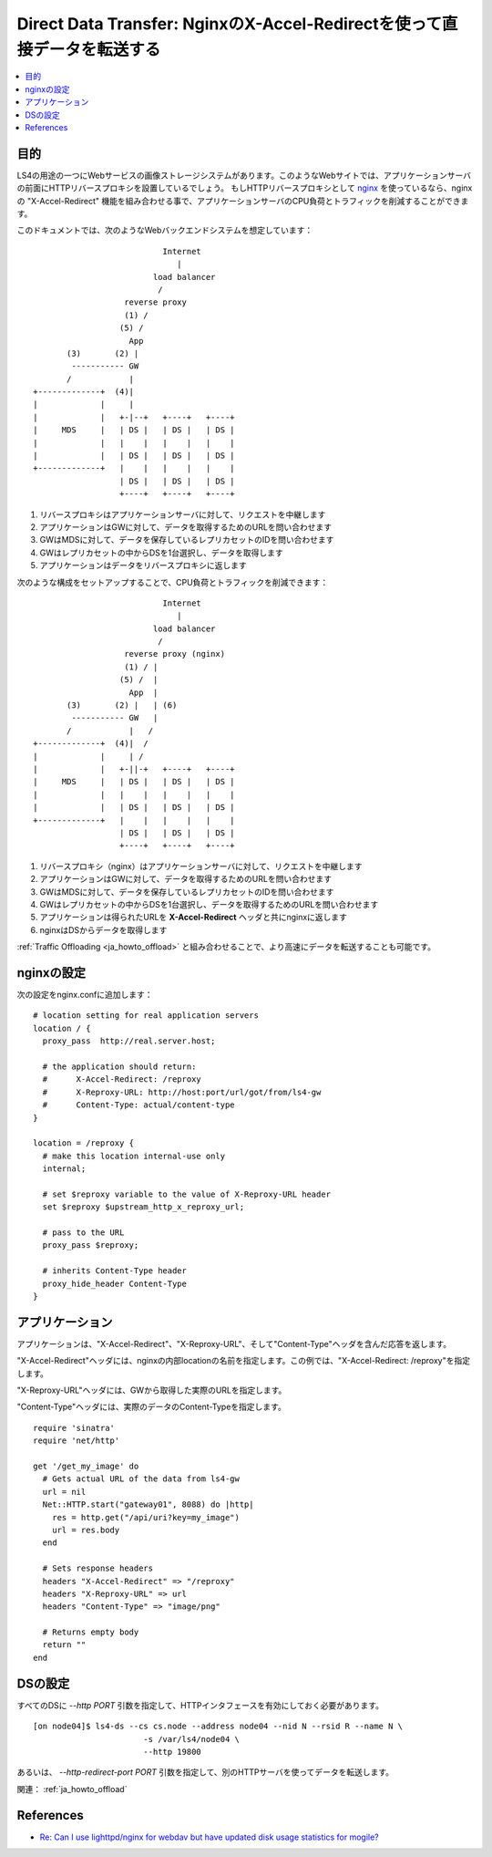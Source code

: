 .. _ja_howto_ddt:

Direct Data Transfer: NginxのX-Accel-Redirectを使って直接データを転送する
=========================================================================

.. contents::
   :backlinks: none
   :local:

目的
----------------------

LS4の用途の一つにWebサービスの画像ストレージシステムがあります。このようなWebサイトでは、アプリケーションサーバの前面にHTTPリバースプロキシを設置しているでしょう。
もしHTTPリバースプロキシとして `nginx <http://wiki.nginx.org/Main>`_ を使っているなら、nginxの "X-Accel-Redirect" 機能を組み合わせる事で、アプリケーションサーバのCPU負荷とトラフィックを削減することができます。

このドキュメントでは、次のようなWebバックエンドシステムを想定しています：

::

                               Internet
                                  |
                             load balancer
                              /
                       reverse proxy
                       (1) /
                      (5) /
                        App
           (3)       (2) |
            ----------- GW
           /            |
    +-------------+  (4)|
    |             |     |
    |             |   +-|--+   +----+   +----+
    |     MDS     |   | DS |   | DS |   | DS |
    |             |   |    |   |    |   |    |
    |             |   | DS |   | DS |   | DS |
    +-------------+   |    |   |    |   |    |
                      | DS |   | DS |   | DS |
                      +----+   +----+   +----+

1. リバースプロキシはアプリケーションサーバに対して、リクエストを中継します
2. アプリケーションはGWに対して、データを取得するためのURLを問い合わせます
3. GWはMDSに対して、データを保存しているレプリカセットのIDを問い合わせます
4. GWはレプリカセットの中からDSを1台選択し、データを取得します
5. アプリケーションはデータをリバースプロキシに返します

次のような構成をセットアップすることで、CPU負荷とトラフィックを削減できます：

::

                               Internet
                                  |
                             load balancer
                              /
                       reverse proxy (nginx)
                       (1) / |
                      (5) /  |
                        App  |
           (3)       (2) |   | (6)
            ----------- GW   |
           /            |   /
    +-------------+  (4)|  /
    |             |     | /
    |             |   +-||-+   +----+   +----+
    |     MDS     |   | DS |   | DS |   | DS |
    |             |   |    |   |    |   |    |
    |             |   | DS |   | DS |   | DS |
    +-------------+   |    |   |    |   |    |
                      | DS |   | DS |   | DS |
                      +----+   +----+   +----+

1. リバースプロキシ（nginx）はアプリケーションサーバに対して、リクエストを中継します
2. アプリケーションはGWに対して、データを取得するためのURLを問い合わせます
3. GWはMDSに対して、データを保存しているレプリカセットのIDを問い合わせます
4. GWはレプリカセットの中からDSを1台選択し、データを取得するためのURLを問い合わせます
5. アプリケーションは得られたURLを **X-Accel-Redirect** ヘッダと共にnginxに返します
6. nginxはDSからデータを取得します

:ref:`Traffic Offloading <ja_howto_offload>` と組み合わせることで、より高速にデータを転送することも可能です。


nginxの設定
----------------------

次の設定をnginx.confに追加します：

::

    # location setting for real application servers
    location / {
      proxy_pass  http://real.server.host;
    
      # the application should return:
      #      X-Accel-Redirect: /reproxy
      #      X-Reproxy-URL: http://host:port/url/got/from/ls4-gw
      #      Content-Type: actual/content-type
    }
    
    location = /reproxy {
      # make this location internal-use only
      internal;
    
      # set $reproxy variable to the value of X-Reproxy-URL header
      set $reproxy $upstream_http_x_reproxy_url;

      # pass to the URL
      proxy_pass $reproxy;

      # inherits Content-Type header
      proxy_hide_header Content-Type
    }


アプリケーション
----------------------

アプリケーションは、"X-Accel-Redirect"、"X-Reproxy-URL"、そして"Content-Type"ヘッダを含んだ応答を返します。

"X-Accel-Redirect"ヘッダには、nginxの内部locationの名前を指定します。この例では、"X-Accel-Redirect: /reproxy"を指定します。

"X-Reproxy-URL"ヘッダには、GWから取得した実際のURLを指定します。

"Content-Type"ヘッダには、実際のデータのContent-Typeを指定します。

::

    require 'sinatra'
    require 'net/http'
    
    get '/get_my_image' do
      # Gets actual URL of the data from ls4-gw
      url = nil
      Net::HTTP.start("gateway01", 8088) do |http|
        res = http.get("/api/uri?key=my_image")
        url = res.body
      end
      
      # Sets response headers
      headers "X-Accel-Redirect" => "/reproxy"
      headers "X-Reproxy-URL" => url
      headers "Content-Type" => "image/png"
      
      # Returns empty body
      return ""
    end


DSの設定
----------------------

すべてのDSに *--http PORT* 引数を指定して、HTTPインタフェースを有効にしておく必要があります。

::

    [on node04]$ ls4-ds --cs cs.node --address node04 --nid N --rsid R --name N \
                           -s /var/ls4/node04 \
                           --http 19800

あるいは、 *--http-redirect-port PORT* 引数を指定して、別のHTTPサーバを使ってデータを転送します。

関連： :ref:`ja_howto_offload`


References
----------------------

* `Re: Can I use lighttpd/nginx for webdav but have updated disk usage statistics for mogile? <http://www.mail-archive.com/mogilefs@lists.danga.com/msg00366.html>`_

